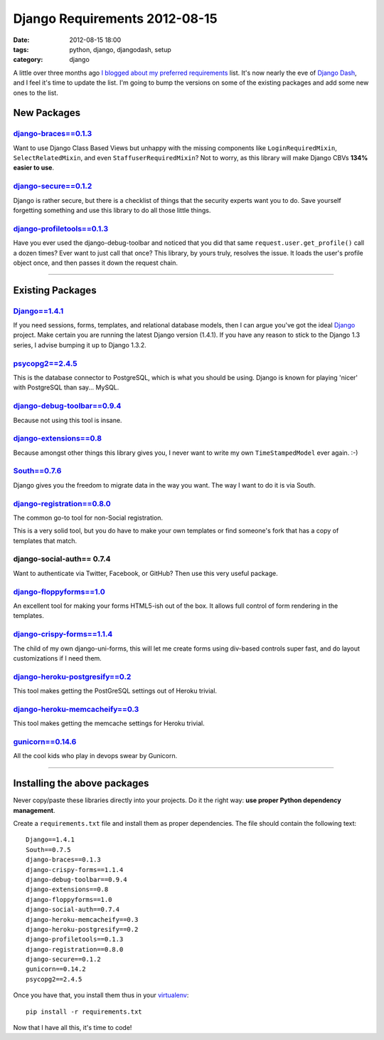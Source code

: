 ==============================
Django Requirements 2012-08-15
==============================

:date: 2012-08-15 18:00
:tags: python, django, djangodash, setup
:category: django

A little over three months ago `I blogged about my preferred requirements`_ list.
It's now nearly the eve of `Django Dash`_, and I feel it's time to update the list.
I'm going to bump the versions on some of the existing packages and add some new ones to the list.

.. _`I blogged about my preferred requirements`: https://pydanny.com/django-requirements-for-a-project.html
.. _`Django Dash`: http://djangodash.com

New Packages
============

`django-braces==0.1.3`_
-------------------------

Want to use Django Class Based Views but unhappy with the missing components like ``LoginRequiredMixin``, ``SelectRelatedMixin``, and even ``StaffuserRequiredMixin``? Not to worry, as this library will make Django CBVs **134% easier to use**.

.. _`django-braces==0.1.3`: http://pypi.python.org/pypi/django-braces/

`django-secure==0.1.2`_
------------------------

Django is rather secure, but there is a checklist of things that the security experts want you to do.
Save yourself forgetting something and use this library to do all those little things.

.. _`django-secure==0.1.2`: http://pypi.python.org/pypi/django-secure/


`django-profiletools==0.1.3`_
-----------------------------

Have you ever used the django-debug-toolbar and noticed that you did that same ``request.user.get_profile()`` call
a dozen times? Ever want to just call that once? This library, by yours truly, resolves the issue. It loads the user's
profile object once, and then passes it down the request chain.

.. _`django-profiletools==0.1.3`: http://pypi.python.org/pypi/django-profiletools/

----

Existing Packages
==================


`Django==1.4.1`_
-----------------

If you need sessions, forms, templates, and relational database models, then I can argue you've got the ideal Django_ project. 
Make certain you are running the latest Django version (1.4.1). If you have any reason to stick to the Django 1.3 series, I advise 
bumping it up to Django 1.3.2.

.. _`Django==1.4.1`: http://pypi.python.org/pypi/Django/1.4.1
.. _Flask: http://flask.pocoo.org/
.. _Django: http://djangoproject.com

`psycopg2==2.4.5`_
------------------

This is the database connector to PostgreSQL, which is what you should be using. Django is known for playing 'nicer'
with PostgreSQL than say... MySQL.

.. _`psycopg2==2.4.5`: http://pypi.python.org/pypi/psycopg2

`django-debug-toolbar==0.9.4`_
------------------------------------

Because not using this tool is insane.

.. _`django-debug-toolbar==0.9.4`: http://pypi.python.org/pypi/django-debug-toolbar


`django-extensions==0.8`_
------------------------------------

Because amongst other things this library gives you, I never want to write my own ``TimeStampedModel`` ever again. :-)

.. _`django-extensions==0.8`: http://pypi.python.org/pypi/django-extensions

`South==0.7.6`_
------------------

Django gives you the freedom to migrate data in the way you want. The way I want to do it is via South.

.. _`South==0.7.6`: http://pypi.python.org/pypi/South

`django-registration==0.8.0`_
------------------------------------

The common go-to tool for non-Social registration.

This is a very solid tool, but you do have to make your own templates or find someone's fork that has a copy of templates that match.

.. _`django-registration==0.8.0`: http://pypi.python.org/pypi/django-registration

django-social-auth== 0.7.4
------------------------------------

Want to authenticate via Twitter, Facebook, or GitHub? Then use this very useful package.

`django-floppyforms==1.0`_
------------------------------------

An excellent tool for making your forms HTML5-ish out of the box. It allows full control of form rendering in the templates.

.. _`django-floppyforms==1.0`: http://pypi.python.org/pypi/django-floppyforms

`django-crispy-forms==1.1.4`_
------------------------------------

The child of my own django-uni-forms, this will let me create forms using div-based controls super fast, and do layout customizations if I need them.

.. _`django-crispy-forms==1.1.4`: http://pypi.python.org/pypi/django-crispy-forms

`django-heroku-postgresify==0.2`_
------------------------------------

This tool makes getting the PostGreSQL settings out of Heroku trivial.

.. _`django-heroku-postgresify==0.2`: http://pypi.python.org/pypi/django-heroku-postgresify

`django-heroku-memcacheify==0.3`_
------------------------------------

This tool makes getting the memcache settings for Heroku trivial.

.. _`django-heroku-memcacheify==0.3`: http://pypi.python.org/pypi/django-heroku-memcacheify


`gunicorn==0.14.6`_
------------------------------------

All the cool kids who play in devops swear by Gunicorn. 

.. _`gunicorn==0.14.6`: http://pypi.python.org/pypi/gunicorn

----

Installing the above packages
=============================

Never copy/paste these libraries directly into your projects. Do it the right way: **use proper Python dependency management**.

Create a ``requirements.txt`` file and install them as proper dependencies. The file should contain the following text::

    Django==1.4.1
    South==0.7.5   
    django-braces==0.1.3    
    django-crispy-forms==1.1.4
    django-debug-toolbar==0.9.4
    django-extensions==0.8
    django-floppyforms==1.0
    django-social-auth==0.7.4
    django-heroku-memcacheify==0.3
    django-heroku-postgresify==0.2
    django-profiletools==0.1.3
    django-registration==0.8.0   
    django-secure==0.1.2
    gunicorn==0.14.2
    psycopg2==2.4.5

Once you have that, you install them thus in your virtualenv_::

    pip install -r requirements.txt

Now that I have all this, it's time to code!

.. _virtualenv: http://pypi.python.org/pypi/virtualenv